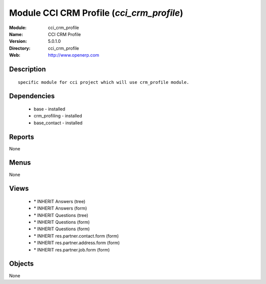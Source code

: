
Module CCI CRM Profile (*cci_crm_profile*)
==========================================
:Module: cci_crm_profile
:Name: CCI CRM Profile
:Version: 5.0.1.0
:Directory: cci_crm_profile
:Web: http://www.openerp.com

Description
-----------

::

  specific module for cci project which will use crm_profile module.

Dependencies
------------

 * base - installed
 * crm_profiling - installed
 * base_contact - installed

Reports
-------

None


Menus
-------


None


Views
-----

 * \* INHERIT Answers (tree)
 * \* INHERIT Answers (form)
 * \* INHERIT Questions (tree)
 * \* INHERIT Questions (form)
 * \* INHERIT Questions (form)
 * \* INHERIT res.partner.contact.form (form)
 * \* INHERIT res.partner.address.form (form)
 * \* INHERIT res.partner.job.form (form)


Objects
-------

None
